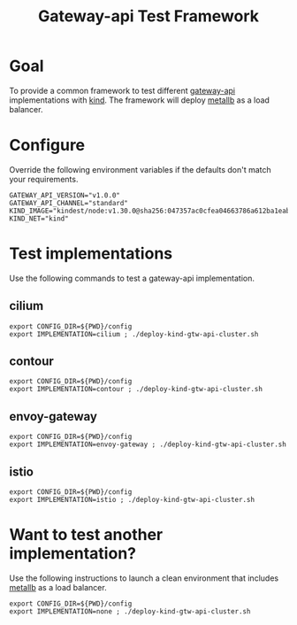 #+title: Gateway-api Test Framework


* Goal

To provide a common framework to test different [[https://gateway-api.sigs.k8s.io/][gateway-api]] implementations with [[https://kind.sigs.k8s.io/][kind]].
The framework will deploy [[https://metallb.universe.tf/][metallb]] as a load balancer.

* Configure

Override the following environment variables if the defaults don't match your requirements.

#+begin_example
GATEWAY_API_VERSION="v1.0.0"
GATEWAY_API_CHANNEL="standard"
KIND_IMAGE="kindest/node:v1.30.0@sha256:047357ac0cfea04663786a612ba1eaba9702bef25227a794b52890dd8bcd692e"
KIND_NET="kind"
#+end_example

* Test implementations

Use the following commands to test a gateway-api implementation.

** cilium

#+begin_src tmux :session gtw-api:cilium
export CONFIG_DIR=${PWD}/config
export IMPLEMENTATION=cilium ; ./deploy-kind-gtw-api-cluster.sh
#+end_src

** contour

#+begin_src tmux :session gtw-api:contour
export CONFIG_DIR=${PWD}/config
export IMPLEMENTATION=contour ; ./deploy-kind-gtw-api-cluster.sh
#+end_src

** envoy-gateway

#+begin_src tmux :session gtw-api:envoy-gateway
export CONFIG_DIR=${PWD}/config
export IMPLEMENTATION=envoy-gateway ; ./deploy-kind-gtw-api-cluster.sh
#+end_src

** istio

#+begin_src tmux :session gtw-api:istio
export CONFIG_DIR=${PWD}/config
export IMPLEMENTATION=istio ; ./deploy-kind-gtw-api-cluster.sh
#+end_src

* Want to test another implementation?

Use the following instructions to launch a clean environment that includes [[https://metallb.universe.tf/][metallb]] as a load balancer.

#+begin_src tmux :session gtw-api:istio
export CONFIG_DIR=${PWD}/config
export IMPLEMENTATION=none ; ./deploy-kind-gtw-api-cluster.sh
#+end_src
